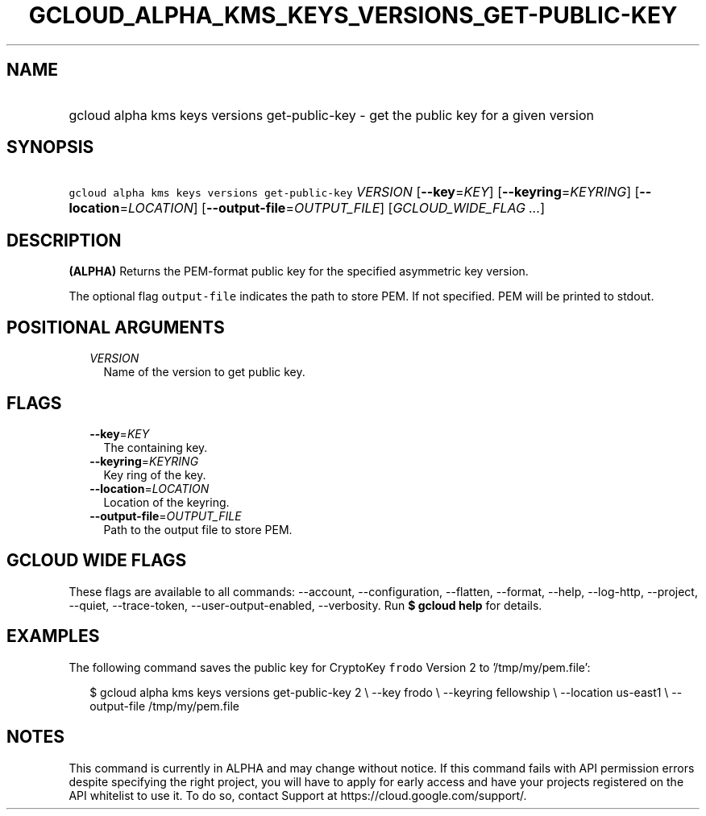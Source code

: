 
.TH "GCLOUD_ALPHA_KMS_KEYS_VERSIONS_GET\-PUBLIC\-KEY" 1



.SH "NAME"
.HP
gcloud alpha kms keys versions get\-public\-key \- get the public key for a given version



.SH "SYNOPSIS"
.HP
\f5gcloud alpha kms keys versions get\-public\-key\fR \fIVERSION\fR [\fB\-\-key\fR=\fIKEY\fR] [\fB\-\-keyring\fR=\fIKEYRING\fR] [\fB\-\-location\fR=\fILOCATION\fR] [\fB\-\-output\-file\fR=\fIOUTPUT_FILE\fR] [\fIGCLOUD_WIDE_FLAG\ ...\fR]



.SH "DESCRIPTION"

\fB(ALPHA)\fR Returns the PEM\-format public key for the specified asymmetric
key version.

The optional flag \f5output\-file\fR indicates the path to store PEM. If not
specified. PEM will be printed to stdout.



.SH "POSITIONAL ARGUMENTS"

.RS 2m
.TP 2m
\fIVERSION\fR
Name of the version to get public key.


.RE
.sp

.SH "FLAGS"

.RS 2m
.TP 2m
\fB\-\-key\fR=\fIKEY\fR
The containing key.

.TP 2m
\fB\-\-keyring\fR=\fIKEYRING\fR
Key ring of the key.

.TP 2m
\fB\-\-location\fR=\fILOCATION\fR
Location of the keyring.

.TP 2m
\fB\-\-output\-file\fR=\fIOUTPUT_FILE\fR
Path to the output file to store PEM.


.RE
.sp

.SH "GCLOUD WIDE FLAGS"

These flags are available to all commands: \-\-account, \-\-configuration,
\-\-flatten, \-\-format, \-\-help, \-\-log\-http, \-\-project, \-\-quiet,
\-\-trace\-token, \-\-user\-output\-enabled, \-\-verbosity. Run \fB$ gcloud
help\fR for details.



.SH "EXAMPLES"

The following command saves the public key for CryptoKey \f5frodo\fR Version 2
to '/tmp/my/pem.file':

.RS 2m
$ gcloud alpha kms keys versions get\-public\-key 2 \e
\-\-key frodo \e
\-\-keyring fellowship \e
\-\-location us\-east1 \e
\-\-output\-file /tmp/my/pem.file
.RE



.SH "NOTES"

This command is currently in ALPHA and may change without notice. If this
command fails with API permission errors despite specifying the right project,
you will have to apply for early access and have your projects registered on the
API whitelist to use it. To do so, contact Support at
https://cloud.google.com/support/.


